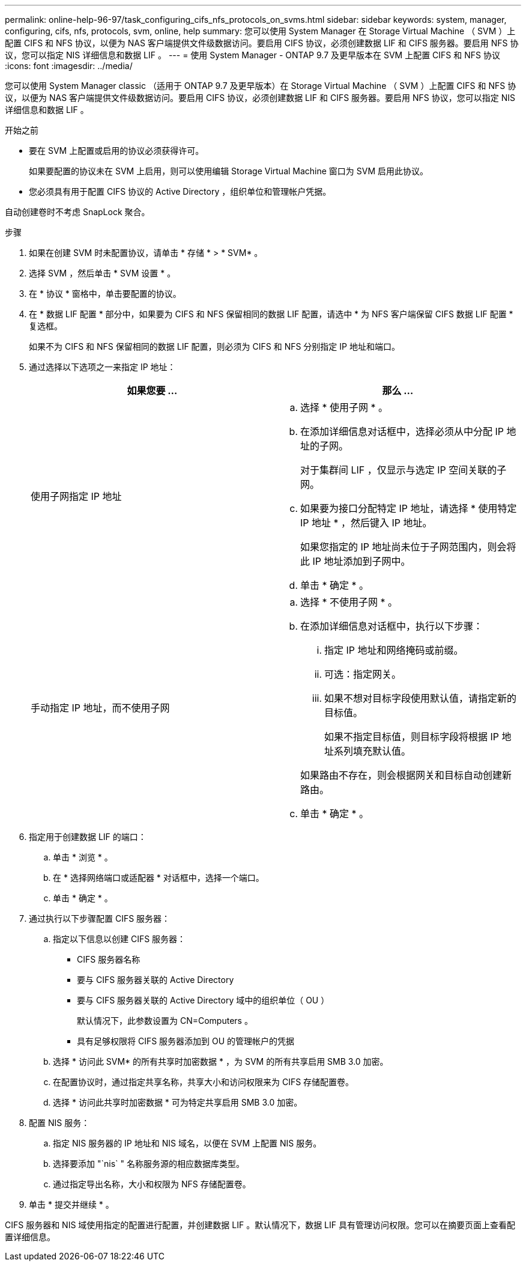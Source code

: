 ---
permalink: online-help-96-97/task_configuring_cifs_nfs_protocols_on_svms.html 
sidebar: sidebar 
keywords: system, manager, configuring, cifs, nfs, protocols, svm, online, help 
summary: 您可以使用 System Manager 在 Storage Virtual Machine （ SVM ）上配置 CIFS 和 NFS 协议，以便为 NAS 客户端提供文件级数据访问。要启用 CIFS 协议，必须创建数据 LIF 和 CIFS 服务器。要启用 NFS 协议，您可以指定 NIS 详细信息和数据 LIF 。 
---
= 使用 System Manager - ONTAP 9.7 及更早版本在 SVM 上配置 CIFS 和 NFS 协议
:icons: font
:imagesdir: ../media/


[role="lead"]
您可以使用 System Manager classic （适用于 ONTAP 9.7 及更早版本）在 Storage Virtual Machine （ SVM ）上配置 CIFS 和 NFS 协议，以便为 NAS 客户端提供文件级数据访问。要启用 CIFS 协议，必须创建数据 LIF 和 CIFS 服务器。要启用 NFS 协议，您可以指定 NIS 详细信息和数据 LIF 。

.开始之前
* 要在 SVM 上配置或启用的协议必须获得许可。
+
如果要配置的协议未在 SVM 上启用，则可以使用编辑 Storage Virtual Machine 窗口为 SVM 启用此协议。

* 您必须具有用于配置 CIFS 协议的 Active Directory ，组织单位和管理帐户凭据。


自动创建卷时不考虑 SnapLock 聚合。

.步骤
. 如果在创建 SVM 时未配置协议，请单击 * 存储 * > * SVM* 。
. 选择 SVM ，然后单击 * SVM 设置 * 。
. 在 * 协议 * 窗格中，单击要配置的协议。
. 在 * 数据 LIF 配置 * 部分中，如果要为 CIFS 和 NFS 保留相同的数据 LIF 配置，请选中 * 为 NFS 客户端保留 CIFS 数据 LIF 配置 * 复选框。
+
如果不为 CIFS 和 NFS 保留相同的数据 LIF 配置，则必须为 CIFS 和 NFS 分别指定 IP 地址和端口。

. 通过选择以下选项之一来指定 IP 地址：
+
|===
| 如果您要 ... | 那么 ... 


 a| 
使用子网指定 IP 地址
 a| 
.. 选择 * 使用子网 * 。
.. 在添加详细信息对话框中，选择必须从中分配 IP 地址的子网。
+
对于集群间 LIF ，仅显示与选定 IP 空间关联的子网。

.. 如果要为接口分配特定 IP 地址，请选择 * 使用特定 IP 地址 * ，然后键入 IP 地址。
+
如果您指定的 IP 地址尚未位于子网范围内，则会将此 IP 地址添加到子网中。

.. 单击 * 确定 * 。




 a| 
手动指定 IP 地址，而不使用子网
 a| 
.. 选择 * 不使用子网 * 。
.. 在添加详细信息对话框中，执行以下步骤：
+
... 指定 IP 地址和网络掩码或前缀。
... 可选：指定网关。
... 如果不想对目标字段使用默认值，请指定新的目标值。
+
如果不指定目标值，则目标字段将根据 IP 地址系列填充默认值。



+
如果路由不存在，则会根据网关和目标自动创建新路由。

.. 单击 * 确定 * 。


|===
. 指定用于创建数据 LIF 的端口：
+
.. 单击 * 浏览 * 。
.. 在 * 选择网络端口或适配器 * 对话框中，选择一个端口。
.. 单击 * 确定 * 。


. 通过执行以下步骤配置 CIFS 服务器：
+
.. 指定以下信息以创建 CIFS 服务器：
+
*** CIFS 服务器名称
*** 要与 CIFS 服务器关联的 Active Directory
*** 要与 CIFS 服务器关联的 Active Directory 域中的组织单位（ OU ）
+
默认情况下，此参数设置为 CN=Computers 。

*** 具有足够权限将 CIFS 服务器添加到 OU 的管理帐户的凭据


.. 选择 * 访问此 SVM* 的所有共享时加密数据 * ，为 SVM 的所有共享启用 SMB 3.0 加密。
.. 在配置协议时，通过指定共享名称，共享大小和访问权限来为 CIFS 存储配置卷。
.. 选择 * 访问此共享时加密数据 * 可为特定共享启用 SMB 3.0 加密。


. 配置 NIS 服务：
+
.. 指定 NIS 服务器的 IP 地址和 NIS 域名，以便在 SVM 上配置 NIS 服务。
.. 选择要添加 "`nis` " 名称服务源的相应数据库类型。
.. 通过指定导出名称，大小和权限为 NFS 存储配置卷。


. 单击 * 提交并继续 * 。


CIFS 服务器和 NIS 域使用指定的配置进行配置，并创建数据 LIF 。默认情况下，数据 LIF 具有管理访问权限。您可以在摘要页面上查看配置详细信息。
